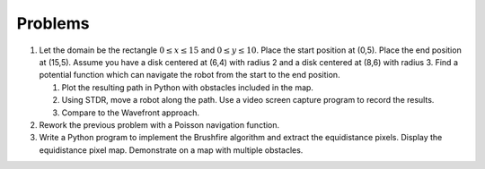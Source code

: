 Problems
--------

#. Let the domain be the rectangle :math:`0\leq x \leq 15` and
   :math:`0 \leq y \leq 10`. Place the start position at (0,5). Place the
   end position at (15,5). Assume you have a disk centered at (6,4) with
   radius 2 and a disk centered at (8,6) with radius 3. Find a potential
   function which can navigate the robot from the start to the end
   position.

   #. Plot the resulting path in Python with obstacles included in the map.

   #. Using STDR, move a robot along the path. Use a video screen capture
      program to record the results.

   #. Compare to the Wavefront approach.

#. Rework the previous problem with a Poisson navigation function.

#. Write a Python program to implement the Brushfire algorithm and extract
   the equidistance pixels. Display the equidistance pixel map. Demonstrate
   on a map with multiple obstacles.
